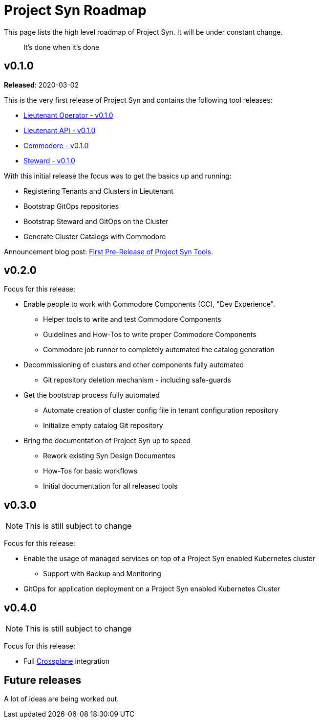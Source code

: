= Project Syn Roadmap

This page lists the high level roadmap of Project Syn. It will be under constant change.

> It's done when it's done

== v0.1.0

*Released*: 2020-03-02

This is the very first release of Project Syn and contains the following tool releases:

* https://github.com/projectsyn/lieutenant-operator/releases/tag/v0.1.0[Lieutenant Operator - v0.1.0]
* https://github.com/projectsyn/lieutenant-api/releases/tag/v0.1.0[Lieutenant API - v0.1.0]
* https://github.com/projectsyn/commodore/tree/v0.1.0[Commodore - v0.1.0]
* https://github.com/projectsyn/steward/releases/tag/v0.1.0[Steward - v0.1.0]

With this initial release the focus was to get the basics up and running:

* Registering Tenants and Clusters in Lieutenant
* Bootstrap GitOps repositories
* Bootstrap Steward and GitOps on the Cluster
* Generate Cluster Catalogs with Commodore

Announcement blog post: https://vshn.ch/blog/tbd[First Pre-Release of Project Syn Tools].

== v0.2.0

Focus for this release:

* Enable people to work with Commodore Components (CC), "Dev Experience".
** Helper tools to write and test Commodore Components
** Guidelines and How-Tos to write proper Commodore Components
** Commodore job runner to completely automated the catalog generation
* Decommissioning of clusters and other components fully automated
** Git repository deletion mechanism - including safe-guards
* Get the bootstrap process fully automated
** Automate creation of cluster config file in tenant configuration repository
** Initialize empty catalog Git repository
* Bring the documentation of Project Syn up to speed
** Rework existing Syn Design Documentes
** How-Tos for basic workflows
** Initial documentation for all released tools

== v0.3.0

NOTE: This is still subject to change

Focus for this release:

* Enable the usage of managed services on top of a Project Syn enabled Kubernetes cluster
** Support with Backup and Monitoring
* GitOps for application deployment on a Project Syn enabled Kubernetes Cluster

== v0.4.0

NOTE: This is still subject to change

Focus for this release:

* Full https://crossplane.io/[Crossplane] integration

== Future releases

A lot of ideas are being worked out.